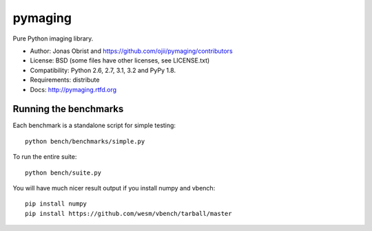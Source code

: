 ########
pymaging
########

Pure Python imaging library.

* Author: Jonas Obrist and https://github.com/ojii/pymaging/contributors
* License: BSD (some files have other licenses, see LICENSE.txt)
* Compatibility: Python 2.6, 2.7, 3.1, 3.2 and PyPy 1.8.
* Requirements: distribute
* Docs: http://pymaging.rtfd.org


Running the benchmarks
======================

Each benchmark is a standalone script for simple testing::

    python bench/benchmarks/simple.py

To run the entire suite::

    python bench/suite.py

You will have much nicer result output if you install numpy and vbench::

    pip install numpy
    pip install https://github.com/wesm/vbench/tarball/master
